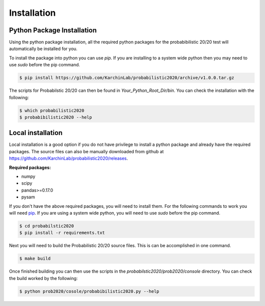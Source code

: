 Installation
------------

.. image:: https://travis-ci.com/ctokheim/probabilistic2020.svg?token=KhnctpTdxNuuZ9Z1kcsg&branch=master
    :target: https://travis-ci.com/ctokheim/probabilistic2020


Python Package Installation
~~~~~~~~~~~~~~~~~~~~~~~~~~~

Using the python package installation, all the required python packages for the probabibilistic 20/20 test will automatically be installed for you.

To install the package into python you can use `pip`. If you are installing to a system wide python then you may need to use `sudo` before the pip command.

.. code-block:: bash

    $ pip install https://github.com/KarchinLab/probabilistic2020/archive/v1.0.0.tar.gz 

The scripts for Probabilstic 20/20 can then be found in `Your_Python_Root_Dir/bin`. You can
check the installation with the following:

.. code-block:: bash

    $ which probabilistic2020
    $ probabibilistic2020 --help

Local installation
~~~~~~~~~~~~~~~~~~

Local installation is a good option if you do not have privilege to install a python package and already have the required packages.  The source files can also be manually downloaded from github at https://github.com/KarchinLab/probabilistic2020/releases.

**Required packages:**

* numpy
* scipy
* pandas>=0.17.0
* pysam

If you don't have the above required packages, you will need to install them. For the following commands to work you will need `pip <http://pip.readthedocs.org/en/latest/installing.html>`_. If you are using a system wide python, you will need to use `sudo` before the pip command.

.. code-block:: bash

    $ cd probabilstic2020
    $ pip install -r requirements.txt

Next you will need to build the Probabilistic 20/20 source files. This is can be accomplished in one command.

.. code-block:: bash

    $ make build

Once finished building you can then use the scripts in the `probabilstic2020/prob2020/console` directory. You can check the build worked by the following:

.. code-block:: bash

    $ python prob2020/cosole/probabibilistic2020.py --help
